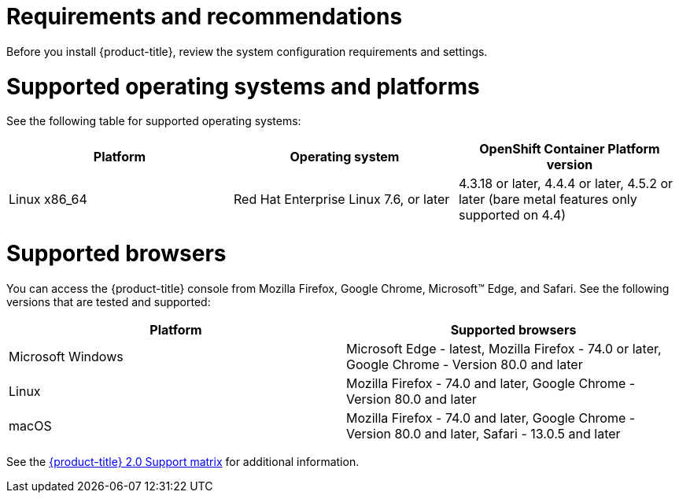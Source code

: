 [#requirements-and-recommendations]
= Requirements and recommendations
:doctype: book

Before you install {product-title}, review the system configuration requirements and settings.

[#supported-operating-systems-and-platforms]
= Supported operating systems and platforms

See the following table for supported operating systems:

|===
| Platform | Operating system | OpenShift Container Platform version

| Linux x86_64
| Red Hat Enterprise Linux 7.6, or later
| 4.3.18 or later, 4.4.4 or later, 4.5.2 or later (bare metal features only supported on 4.4)
|===

[#supported-browsers]
= Supported browsers

You can access the {product-title} console from Mozilla Firefox, Google Chrome, Microsoft™ Edge, and Safari.
See the following versions that are tested and supported:

|===
| Platform | Supported browsers

| Microsoft Windows
| Microsoft Edge - latest, Mozilla Firefox - 74.0 or later, Google Chrome - Version 80.0 and later

| Linux
| Mozilla Firefox - 74.0 and later, Google Chrome - Version 80.0 and later

| macOS
| Mozilla Firefox - 74.0 and later, Google Chrome - Version 80.0 and later, Safari - 13.0.5 and later
|===

See the https://access.redhat.com/articles/5248271[{product-title} 2.0 Support matrix] for additional information.

